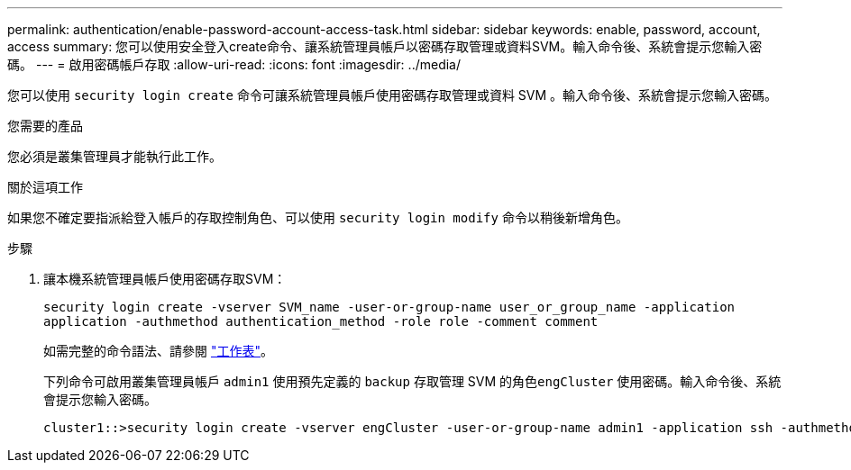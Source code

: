 ---
permalink: authentication/enable-password-account-access-task.html 
sidebar: sidebar 
keywords: enable, password, account, access 
summary: 您可以使用安全登入create命令、讓系統管理員帳戶以密碼存取管理或資料SVM。輸入命令後、系統會提示您輸入密碼。 
---
= 啟用密碼帳戶存取
:allow-uri-read: 
:icons: font
:imagesdir: ../media/


[role="lead"]
您可以使用 `security login create` 命令可讓系統管理員帳戶使用密碼存取管理或資料 SVM 。輸入命令後、系統會提示您輸入密碼。

.您需要的產品
您必須是叢集管理員才能執行此工作。

.關於這項工作
如果您不確定要指派給登入帳戶的存取控制角色、可以使用 `security login modify` 命令以稍後新增角色。

.步驟
. 讓本機系統管理員帳戶使用密碼存取SVM：
+
`security login create -vserver SVM_name -user-or-group-name user_or_group_name -application application -authmethod authentication_method -role role -comment comment`

+
如需完整的命令語法、請參閱 link:config-worksheets-reference.html["工作表"]。

+
下列命令可啟用叢集管理員帳戶 `admin1` 使用預先定義的 `backup` 存取管理 SVM 的角色``engCluster`` 使用密碼。輸入命令後、系統會提示您輸入密碼。

+
[listing]
----
cluster1::>security login create -vserver engCluster -user-or-group-name admin1 -application ssh -authmethod password -role backup
----

